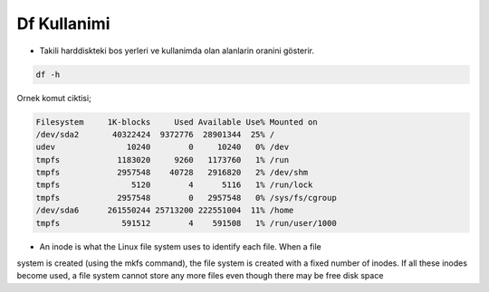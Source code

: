 ================
Df Kullanimi
================

- Takili harddiskteki bos yerleri ve kullanimda olan alanlarin oranini gösterir.

.. code:: sh

        df -h


Ornek komut ciktisi;

.. code:: sh

    Filesystem     1K-blocks     Used Available Use% Mounted on
    /dev/sda2       40322424  9372776  28901344  25% /
    udev               10240        0     10240   0% /dev
    tmpfs            1183020     9260   1173760   1% /run
    tmpfs            2957548    40728   2916820   2% /dev/shm
    tmpfs               5120        4      5116   1% /run/lock
    tmpfs            2957548        0   2957548   0% /sys/fs/cgroup
    /dev/sda6      261550244 25713200 222551004  11% /home
    tmpfs             591512        4    591508   1% /run/user/1000



* An inode is what the Linux file system uses to identify each file. When a file
system is created (using the mkfs command), the file system is created with a
fixed number of inodes. If all these inodes become used, a file system cannot
store any more files even though there may be free disk space
